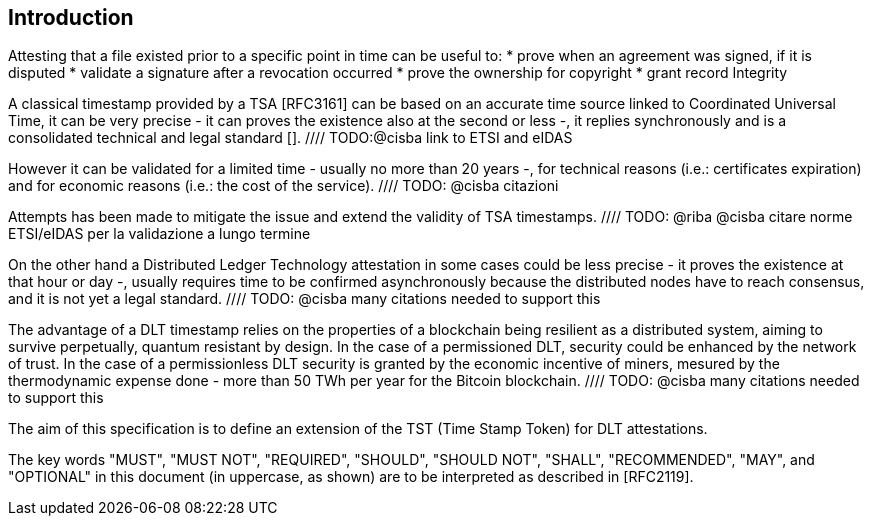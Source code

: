 
[#introduction]
== Introduction

Attesting that a file existed prior to a specific point in time can be useful to:
* prove when an agreement was signed, if it is disputed
* validate a signature after a revocation occurred
* prove the ownership for copyright
* grant record Integrity

A classical timestamp provided by a TSA [RFC3161]
can be based on an accurate time source linked to Coordinated Universal Time,
it can be very precise - it can proves the existence also at the second or less -,
it replies synchronously and is a consolidated technical and legal standard [].
//// TODO:@cisba link to ETSI and eIDAS

However it can be validated for a limited time - usually no more than 20 years -,
for technical reasons (i.e.: certificates expiration)
and for economic reasons (i.e.: the cost of the service).
//// TODO: @cisba citazioni

Attempts has been made to mitigate the issue and extend the validity of TSA timestamps.
//// TODO: @riba @cisba citare norme ETSI/eIDAS per la validazione a lungo termine

On the other hand a Distributed Ledger Technology attestation in some cases
could be less precise - it proves the existence at that hour or day -,
usually requires time to be confirmed asynchronously because the distributed nodes 
have to reach consensus, and it is not yet a legal standard.
//// TODO: @cisba many citations needed to support this

The advantage of a DLT timestamp relies on the properties of a blockchain
being resilient as a distributed system,
aiming to survive perpetually,
quantum resistant by design.
In the case of a permissioned DLT, security could be enhanced by the network of trust.
In the case of a permissionless DLT
security is granted by the economic incentive of miners,
mesured by the thermodynamic expense done - more than 50 TWh per year 
for the Bitcoin blockchain.
//// TODO: @cisba many citations needed to support this

The aim of this specification is to define an extension of the TST (Time Stamp Token)
for DLT attestations.

The key words "MUST", "MUST NOT", "REQUIRED", "SHOULD", "SHOULD NOT",
"SHALL", "RECOMMENDED", "MAY", and "OPTIONAL" in this document (in
uppercase, as shown) are to be interpreted as described in [RFC2119].

